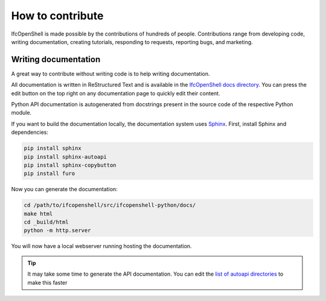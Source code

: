 How to contribute
=================

IfcOpenShell is made possible by the contributions of hundreds of people.
Contributions range from developing code, writing documentation, creating
tutorials, responding to requests, reporting bugs, and marketing.

Writing documentation
---------------------

A great way to contribute without writing code is to help writing
documentation.

All documentation is written in ReStructured Text and is available in the
`IfcOpenShell docs directory
<https://github.com/IfcOpenShell/IfcOpenShell/tree/v0.7.0/src/ifcopenshell-python/docs>`_.
You can press the edit button on the top right on any documentation page to
quickly edit their content.

Python API documentation is autogenerated from docstrings present in the source
code of the respective Python module.

If you want to build the documentation locally, the documentation system uses
`Sphinx <https://www.sphinx-doc.org/en/master/>`_. First, install Sphinx and
dependencies:

.. code-block:: bash

    pip install sphinx
    pip install sphinx-autoapi
    pip install sphinx-copybutton
    pip install furo

Now you can generate the documentation:

.. code-block:: bash

    cd /path/to/ifcopenshell/src/ifcopenshell-python/docs/
    make html
    cd _build/html
    python -m http.server

You will now have a local webserver running hosting the documentation.

.. tip::
   
   It may take some time to generate the API documentation. You can edit the
   `list of autoapi directories
   <https://github.com/IfcOpenShell/IfcOpenShell/blob/v0.7.0/src/ifcopenshell-python/docs/conf.py#L69>`_
   to make this faster
